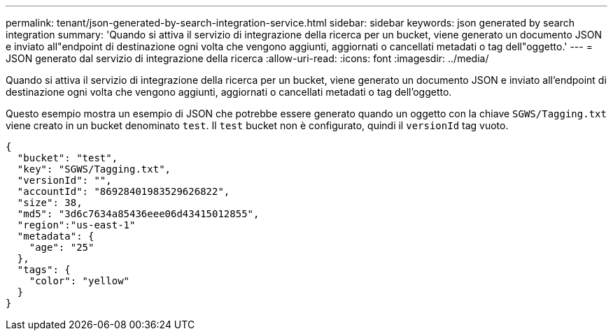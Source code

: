 ---
permalink: tenant/json-generated-by-search-integration-service.html 
sidebar: sidebar 
keywords: json generated by search integration 
summary: 'Quando si attiva il servizio di integrazione della ricerca per un bucket, viene generato un documento JSON e inviato all"endpoint di destinazione ogni volta che vengono aggiunti, aggiornati o cancellati metadati o tag dell"oggetto.' 
---
= JSON generato dal servizio di integrazione della ricerca
:allow-uri-read: 
:icons: font
:imagesdir: ../media/


[role="lead"]
Quando si attiva il servizio di integrazione della ricerca per un bucket, viene generato un documento JSON e inviato all'endpoint di destinazione ogni volta che vengono aggiunti, aggiornati o cancellati metadati o tag dell'oggetto.

Questo esempio mostra un esempio di JSON che potrebbe essere generato quando un oggetto con la chiave `SGWS/Tagging.txt` viene creato in un bucket denominato `test`. Il `test` bucket non è configurato, quindi il `versionId` tag vuoto.

[listing]
----
{
  "bucket": "test",
  "key": "SGWS/Tagging.txt",
  "versionId": "",
  "accountId": "86928401983529626822",
  "size": 38,
  "md5": "3d6c7634a85436eee06d43415012855",
  "region":"us-east-1"
  "metadata": {
    "age": "25"
  },
  "tags": {
    "color": "yellow"
  }
}
----